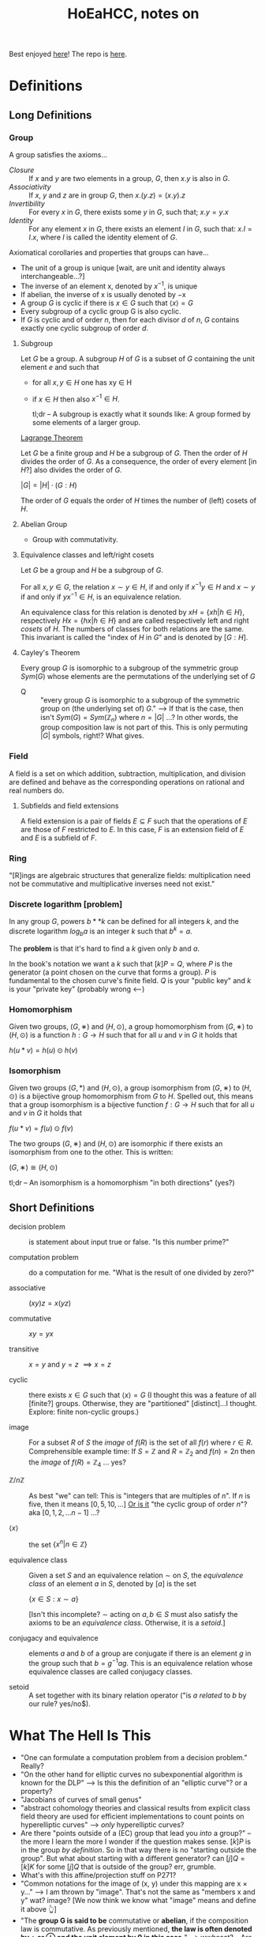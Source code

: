 #+Title: HoEaHCC, notes on

Best enjoyed [[https://unintuitive.org/HoEaHCC/README.html][here]]! The repo is [[https://github.com/stnbu/HoEaHCC][here]].

* Definitions
** Long Definitions

*** Group

A group satisfies the axioms...

- /Closure/ :: If $x$ and $y$ are two elements in a group, $G$, then $x . y$ is also in $G$.
- /Associativity/ :: If $x$, $y$ and $z$ are in group $G$, then $x . (y . z) = (x . y) . z$
- /Invertibility/ :: For every $x$ in $G$, there exists some $y$ in $G$, such that; $x . y = y . x$
- /Identity/ :: For any element $x$ in $G$, there exists an element $I$ in $G$, such that: $x . I = I . x$, where $I$ is called the identity element of $G$.

Axiomatical corollaries and properties that groups can have...

- The unit of a group is unique [wait, are unit and identity always interchangeable...?]
- The inverse of an element x, denoted by $x^{−1}$, is unique
- If abelian, the inverse of x is usually denoted by −x
- A group $G$ is cyclic if there is $x ∈ G$ such that $\langle x \rangle = G$
- Every subgroup of a cyclic group G is also cyclic.
- If $G$ is cyclic and of order $n$, then for each divisor $d$ of $n$, $G$ contains exactly one cyclic subgroup of order $d$.

**** Subgroup

Let $G$ be a group. A subgroup $H$ of $G$ is a subset of $G$ containing the unit element $e$ and such that
- for all $x,y ∈ H$ one has xy ∈ H
- if $x ∈ H$ then also $x^{−1} ∈ H$.

 tl;dr -- A subgroup is exactly what it sounds like: A group formed by some elements of a larger group.

[[https://mathworld.wolfram.com/LagrangesGroupTheorem.html][Lagrange Theorem]]

Let $G$ be a finite group and $H$ be a subgroup of $G$. Then the order of $H$ divides the order of $G$. As a consequence, the order of every element [in $H$?] also divides the order of $G$.

$|G| = |H| \cdot (G:H)$

The order of $G$ equals the order of $H$ times the number of (left) cosets of $H$.

**** Abelian Group

 - Group with commutativity.

**** Equivalence classes and left/right cosets

Let $G$ be a group and $H$ be a subgroup of $G$.

For all $x, y ∈ G$, the relation $x∼y ∈ H$, if and only if $x^{−1}y ∈ H$ and $x ∼ y$ if and only if $yx^{−1} ∈ H$, is an equivalence relation.

An equivalence class for this relation is denoted by $xH = \{xh | h ∈ H\}$, respectively $Hx = \{hx | h ∈ H\}$ and are called respectively left and right /cosets/ of $H$. The numbers of classes for both relations are the same. This invariant is called the "index of $H$ in $G$" and is denoted by $[G : H]$.

**** Cayley's Theorem

Every group $G$ is isomorphic to a subgroup of the symmetric group $Sym(G)$ whose elements are the permutations of the underlying set of $G$

- Q :: "every group $G$ is isomorphic to a subgroup of the symmetric group on (the underlying set of) $G$." --> If that is the case, then isn't $Sym(G) = Sym(\mathbb{Z}_n)$ where $n = |G|$ ...? In other words, the group composition law is not part of this. This is only permuting $|G|$ symbols, right!? What gives.

*** Field

A field is a set on which addition, subtraction, multiplication, and division are defined and behave as the corresponding operations on rational and real numbers do.

**** Subfields and field extensions

A field extension is a pair of fields $E\subseteq F$ such that the operations of $E$ are those of $F$ restricted to $E$. In this case, $F$ is an extension field of $E$ and $E$ is a subfield of $F$.

*** Ring

"[R]ings are algebraic structures that generalize fields: multiplication need not be commutative and multiplicative inverses need not exist."

*** Discrete logarithm [problem]

In any group $G$, powers $b**k$ can be defined for all integers $k$, and the discrete logarithm $log_ba$ is an integer $k$ such that $b^k = a$.

The **problem** is that it's hard to find a $k$ given only $b$ and $a$.

In the book's notation we want a $k$ such that $[k]P = Q$, where $P$ is the generator (a point chosen on the curve that forms a group). $P$ is fundamental to the chosen curve's finite field. $Q$ is your "public key" and $k$ is your "private key" (probably wrong <---)

*** Homomorphism

Given two groups, $(G, ∗)$ and $(H, \odot)$, a group homomorphism from $(G, ∗)$ to $(H, \odot)$ is a function $h : G → H$ such that for all $u$ and $v$ in $G$ it holds that

$h(u*v)=h(u) \odot h(v)$

*** Isomorphism

Given two groups $(G,*)$ and $(H,\odot)$, a group isomorphism from $(G,∗)$ to $(H,\odot)$ is a bijective group homomorphism from $G$ to $H$. Spelled out, this means that a group isomorphism is a bijective function $f:G\to H$ such that for all $u$ and $v$ in $G$ it holds that

$f(u*v)=f(u) \odot f(v)$

The two groups $(G,∗)$ and $(H,⊙)$ are isomorphic if there exists an isomorphism from one to the other. This is written:

$(G,∗)≅(H,⊙)$

tl;dr -- An isomorphism is a homomorphism "in both directions" (yes?)

** Short Definitions

- decision problem :: is statement about input true or false. "Is this number prime?"

- computation problem :: do a computation for me. "What is the result of one divided by zero?"

- associative :: $(xy)z = x(yz)$

- commutative :: $xy = yx$

- transitive :: $x = y$ and $y = z$ $\implies x = z$

- cyclic :: there exists $x ∈ G$ such that $\langle x \rangle = G$ (I thought this was a feature of all [finite?] groups. Otherwise, they are "partitioned" [distinct]...I thought. Explore: finite non-cyclic groups.)

- image :: For a subset $R$ of $S$ the /image/ of $f(R)$ is the set of all $f(r)$ where $r ∈ R$.
  Comprehensible example time: If $S = \mathbb{Z}$ and $R = \mathbb{Z}_2$ and $f(n) = 2n$ then the /image/ of $f(R) = \mathbb{Z}_4$ ... yes?

- $\mathbb{Z}/n\mathbb{Z}$ ::
  As best "we" can tell: This is "integers that are multiples of $n$". If $n$ is five, then it means $[0, 5, 10, ...]$ _Or is it_ "the cyclic group of order $n$"? aka $[0, 1, 2, ...n-1]$ ...?

- $\langle x \rangle$ :: the set $\{x^n | n ∈ \mathbb{Z}\}$

- equivalence class :: Given a set $S$ and an equivalence relation $\sim$ on $S$, the /equivalence class/ of an element $a$ in $S$, denoted by $[a]$ is the set

        $\{ x \in S : x \sim a \}$

	[Isn't this incomplete? $\sim$ acting on $a,b \in S$ must also satisfy the axioms to be an /equivalence class/. Otherwise, it is a /setoid/.]

- conjugacy and equivalence :: elements $a$ and $b$ of a group are conjugate if there is an element $g$ in the group such that $b=g^{-1}ag$. This is an equivalence relation whose equivalence classes are called conjugacy classes.

- setoid :: A set together with its binary relation operator ("is $a$ /related/ to $b$ by our rule? yes/no$).

* What The Hell Is This

+ "One can formulate a computation problem from a decision problem." Really?
+ "On the other hand for elliptic curves no subexponential algorithm is known for the DLP" --> Is this the definition of an "elliptic curve"? or a property?
+ "Jacobians of curves of small genus"
+ "abstract cohomology theories and classical results from explicit class field theory are used for efficient implementations to count points on hyperelliptic curves" --> /only/ hyperelliptic curves?
+ Are there "points outside of a (EC) group that lead you /into/ a group?" -- the more I learn the more I wonder if the question makes sense. $[k]P$ is in the group /by definition/. So in that way there is no "starting outside the group". But what about starting with a different generator? can $[j]Q = [k]K$ for some $[j]Q$ that is outside of the group? err, grumble.
+ What's with this affine/projection stuff on P271?
+ "Common notations for the image of (x, y) under this mapping are x × y..." --> I am thrown by "image". That's not the same as "members x and y" wat? image? [We now think we know what "image" means and define it above 👆]
+ "The **group G is said to be** commutative or **abelian**, if the composition law is commutative. As previously mentioned, **the law is often denoted by + or ⊕ and the unit element by 0 in this case.**" --> wwhaaat? -- Are + and ⊕ interchangeable and /have nothing to do with/ commutativity? Is 0 the unit element /in the case/ of abelian groups? (only? yes but also?) -- questions about notation.
+ "Definition 2.6 Let $G$ be a group. An element $x ∈ G$ is of finite order if $\langle x \rangle$ is finite." --> Can there be infinite-order groups that have $x$ of finite order? And we are saying the /element/ is of finite order, yes?
+ "The group $S_n$ is solvable if and only if $n <= 4$. " NNeat!
+ "This is an essential part of the proof of the Abel–Ruffini theorem that shows that for every $n > 4$ there are polynomials of degree $n$ which are not solvable by radicals, that is, the solutions cannot be expressed by performing a finite number of operations of addition, subtraction, multiplication, division and root extraction on the polynomial's coefficients." --> sure sounds important
+ ${\displaystyle g=(1\ 2\ 5)(3\ 4)={\begin{pmatrix}1&2&3&4&5\\2&5&4&3&1\end{pmatrix}}.}$ --> I understand [[https://en.wikipedia.org/wiki/Symmetric_group#Multiplication][Cauchy's two-line notation]] but I do not understand e.g. $(1\ 2\ 5)(3\ 4)$. What dat?
+ "Given a set $S$, a composition law $×$ of $S$ into itself is a mapping from the Cartesian product $S × S$ to $S$. Common notations for the image of $(x, y)$ under this mapping are $x × y$, $x.y$ or simply $xy$. When the law is commutative, i.e., when the images of $(x, y)$ and $(y, x)$ under the composition law are the same for all $x, y ∈ S$, it is customary to denote it by $+$." --> My understanding of this is the "image of $x × y$" is the /single element/ resulting from the composition of $x$ and $y$ under $×$. Yes? An image can be one element. Is this what is meant? Why all the fancy "image" talk?
+ I would like a nice mnemonic for remembering the convention: $×$ is used for "just groups" and $+$ is used for abelian groups. Maybe: matrix multiplication is /not/ abelian (commutative) but matrix addition /is/ commutative.
+ "Let $G$ be a group. An element $x ∈ G$ is of finite order if $\langle x \rangle$ is finite. In this case, the order of x is $|\langle x \rangle|$, that is, the smallest positive integer $n$ such that $xn = e$. Otherwise, $x$ is of infinite order." --> Idle wonderment: 1) why not "iff"? 2) can a single group contain elements of both finite and infinite order? (seems like "no" and a meaningful exercise proof).
+ These (axioms for equivalence relation) are suspiciously analogous to the group axioms:
  - $a \sim a$ for all $a \in X$ (reflexivity)
  - $a \sim b$ implies $b \sim a$ for all $a,b \in X$ (symmetry)
  - if $a \sim b$ and $b \sim c$ then $a \sim c$ for all $a,b,c \in X$ (transitivity)
+ A ring "has addition and multiplication" and possibly they "behave as the corresponding operations on rational and real numbers" -- In "regular math", the multiplication operator is defined /in terms of/ the addition operator: $n . X == X + X + ... + X$  Is this generally true for fields? In "regular math" the aforementioned $n$ is /part of the same field/. If you have field elements $a$ and $b$, does it make sense to say $a . b$ is just $b$ added to itsel $a$ times? What does "$a$ times" mean when $a$ is some absract /thing/. What if $a$ is a matrix? Can one add $b$ to itself "$[(3, 2), (8, -7)]$ times" ...!!?
+ Can there be a /left/ identity, i.e. an $e$ where $ae = a != ea$ What if each element has a left identity and a right identity but no "usual" identity?
+ Similarly, can an element $a$ have a left inverse and right inverse but no "usual" inverse?

** Yes but why is $n^0=1$?

+ Take the infinite group $G = (\mathbb{Z}, +)$, consider its generated subgroup $H = \{ x^n | n \in \mathbb{Z}  \}$ (for any $n$ you like, say $2$). $H$ /does not contain the identity/. Right? Yes, we know that the identity is $0$. Suppose $\mathbb{Z}_?$ is an infinite group with the same (?) properties as $\mathbb{Z}$ and we choose $2_?$ as our generator. If $n=1$, we get the $2_?$; we apply the composition rule to the generator ($2_?$) /itself/ zero times ($n=1$ but we do zero operations/compositions: we just get $2_?$ back). If $n=2$ we get $4_?$. We know how to compose an element with nothing (we get the element itself). We know how to compose an element with itself $n>1$ times. How do we compose $2_?$ /zero times/ and get the identity: $0_?$ *without* looking at the math book and reading that "$n^0 = 1$ it is known". Put another way, how would I change [[https://github.com/stnbu/HoEaHCC/blob/1d12f97dfec9b35ab647d393fbff286c94a97bf4/play/generated_subgroup.py#L11][this python function]] so that "g[0] != g[1]" /without losing generalization/? Maybe there really is the idea of "plus-like" and "mul-like" operators outside of "regular numbers".

* Possibly even "ideas"

** Starry-eyed neophite gee-wiz questions and observations about EC's

*** What about rational EC points $P, Q$ on a line with rational slope with irrational 3$^{rd}$ intersecting point $R$?

If a straight line must intersect a 3rd order polynomial in three places, and if choosing the first to two points as rationals, then the third point /must/ be irrational (is this right? language sloppy?). It would be "interesting" to construct some of these irrationals and compare and contrast with some well-known irrationals that do not have a (finite) "algebraic contruction", $e$, $\pi$ and friends. They can be expressed in terms of /one another/ (Euler's identity).

*** What about rational EC points $P, Q, R$ on a line with /irrational/?

Hmm? Is there such a thing?

*** There are six things!

It is known: Interesections (solutions) $P, Q, R$ each have two coordinates; that's six. The line intesecting these three points can be expressed as

 1. Any two coordinates it intersects. Add four: $(x_1, y_1)$ and $(x_2, y_2)$
 1. The slope of the line and the constant representing its "height". Add two.

But the above two are equivalent (both are rational or both are irrational. right?)

Explore: random choices for "let these be rational and these be irrational" for each of the above six.

** Chromogons

- $P_{chromogons} = \{p | p \in The set of all uniquely colored polygons on the real plane\}$. This can be thought of as the power set of all /ordered/ points ${r_1, r_2, r_3, ... r_n} | r \in \{\mathbb{R} X \mathbb{R}\}, n \in \mathbb{Z}$, paired with some fill-color that we can just consider an $n+1^th$ term, since "all possible colors" (infinite something set energy levels something spectral something quarks.... /the set of all colors/!) is [[https://en.wikipedia.org/wiki/Surjective_function][injective non-surjective]] to $\mathbb{R} X \mathbb{R}$.

We can use the algorithmic enclosure and fill rules in wide use (draw a line between each coordinate pair in turn, if the last term is not equal to the first term, wrap around...fill the polygon. It should not matter so long as the same sequence of reals gives you the same sequence of colored polygons.

Now, complication, there needs to be a way to "algorithmically" color these. We could say: after drawing the boundary using the above rules, pick any two points on the polygon boundary (edge) and draw any line segment you want between the two, by, again, connecting all the real coordinate pairs (example, draw a line between the opposing corners of a rectangle (making two triangles), color them with some ...other real numbers corresponding to colors. By ...some rule.

The "composition rule" $Stack\(P_{chromogons} X P_{chromogons}\) -> P_{chromogons}$ is as follows:

Given $p, q \in P_{chromogons}$ you create the output $r \in P_{chromogons}$ by stacking them any way you like$^*$ ($_*$ uh oh).

This is obviously an infinite set. And there's a whole lot of slop in this jib. HOWEVER, the thing that occur to me:

- This is a way of describing how you create an image on a computer screen. Kinda.
- The problem of "do not pointlessly draw things that are behind other things" is a whole field in itself, iinm.
- The operation is /non-commutative/. And we care a lot about that because see above.
- If you can describe any drawing you like with the above and can leverage crazy new math research... profit?

* Some resources; no promises

- https://loup-vaillant.fr/tutorials/cofactor
- https://cr.yp.to/ecdh/curve25519-20060209.pdf
- https://jeremykun.com/2014/03/13/programming-with-finite-fields/
- https://github.com/stnbu/finite-fields
- https://www.johndcook.com/blog/2019/02/19/addition-on-curve1174/
- https://trustica.cz/category/ecc/
- https://trustica.cz/2018/04/26/elliptic-curves-prime-order-curves/ [if this isn't an outlier from trustica ecc blogs, remove it]
- https://www.youtube.com/watch?v=mFVKuFZ29Fc <-- Gobsmakaroo!
- [[https://www.youtube.com/watch?v=RnqwFpyqJFw&list=PL8yHsr3EFj51pjBvvCPipgAT3SYpIiIsJ][Group Theory 101]]
- Let's circle back to [[https://mech.fsv.cvut.cz/~stransky/software/latexexpr/doc/][this]] sometime soon. No github repo, no setup.py, requires mucking about.
- [[https://faculty.atu.edu/mfinan/4033/absalg20.pdf][Cayley’s Theorem]]
- If you think symmetric groups are "simple" -- https://people.bath.ac.uk/masgcs/courses.bho/cycles.pdfTEST TEST
